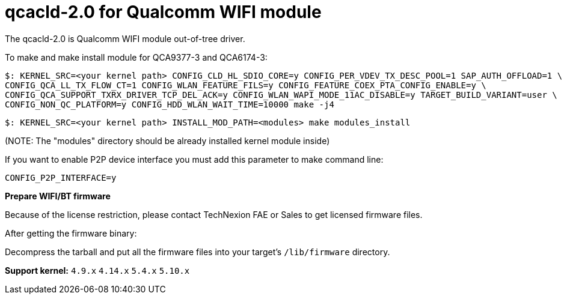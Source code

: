 = qcacld-2.0 for Qualcomm WIFI module

The qcacld-2.0 is Qualcomm WIFI module out-of-tree driver.

To make and make install module for QCA9377-3 and QCA6174-3:
[source,console]
$: KERNEL_SRC=<your kernel path> CONFIG_CLD_HL_SDIO_CORE=y CONFIG_PER_VDEV_TX_DESC_POOL=1 SAP_AUTH_OFFLOAD=1 \
CONFIG_QCA_LL_TX_FLOW_CT=1 CONFIG_WLAN_FEATURE_FILS=y CONFIG_FEATURE_COEX_PTA_CONFIG_ENABLE=y \
CONFIG_QCA_SUPPORT_TXRX_DRIVER_TCP_DEL_ACK=y CONFIG_WLAN_WAPI_MODE_11AC_DISABLE=y TARGET_BUILD_VARIANT=user \
CONFIG_NON_QC_PLATFORM=y CONFIG_HDD_WLAN_WAIT_TIME=10000 make -j4

[source,console]
$: KERNEL_SRC=<your kernel path> INSTALL_MOD_PATH=<modules> make modules_install

(NOTE: The "modules" directory should be already installed kernel module inside)

If you want to enable P2P device interface you must add this parameter to make command line:
[source,console]
CONFIG_P2P_INTERFACE=y

*Prepare WIFI/BT firmware*

Because of the license restriction, please contact TechNexion FAE or Sales to get licensed firmware files.

After getting the firmware binary:

Decompress the tarball and put all the firmware files into your target's `/lib/firmware` directory.

*Support kernel:* `4.9.x` `4.14.x` `5.4.x` `5.10.x`

